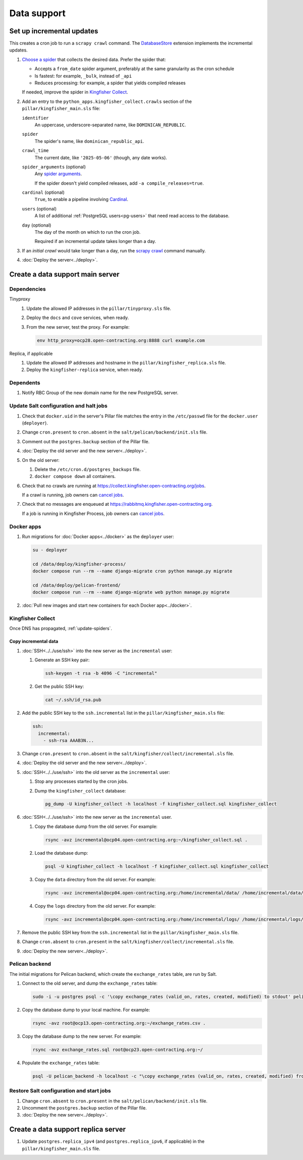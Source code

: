 Data support
============

Set up incremental updates
--------------------------

This creates a cron job to run a ``scrapy crawl`` command. The `DatabaseStore <https://kingfisher-collect.readthedocs.io/en/latest/contributing/extensions/database_store.html>`__ extension implements the incremental updates.

#. `Choose a spider <https://kingfisher-collect.readthedocs.io/en/latest/spiders.html>`__ that collects the desired data. Prefer the spider that:

   -  Accepts a ``from_date`` spider argument, preferably at the same granularity as the cron schedule
   -  Is fastest: for example, ``_bulk``, instead of ``_api``
   -  Reduces processing: for example, a spider that yields compiled releases

   If needed, improve the spider in `Kingfisher Collect <https://github.com/open-contracting/kingfisher-collect>`__.
#. Add an entry to the ``python_apps.kingfisher_collect.crawls`` section of the ``pillar/kingfisher_main.sls`` file:

   ``identifier``
     An uppercase, underscore-separated name, like ``DOMINICAN_REPUBLIC``.
   ``spider``
     The spider's name, like ``dominican_republic_api``.
   ``crawl_time``
     The current date, like ``'2025-05-06'`` (though, any date works).
   ``spider_arguments`` (optional)
     Any `spider arguments <https://kingfisher-collect.readthedocs.io/en/latest/spiders.html#spider-arguments>`__.

     If the spider doesn't yield compiled releases, add ``-a compile_releases=true``.
   ``cardinal`` (optional)
     ``True``, to enable a pipeline involving `Cardinal <https://cardinal.readthedocs.io/en/latest/>`__.
   ``users`` (optional)
     A list of additional :ref:`PostgreSQL users<pg-users>` that need read access to the database.
   ``day`` (optional)
     The day of the month on which to run the cron job.

     Required if an incremental update takes longer than a day.

#. If an *initial crawl* would take longer than a day, run the `scrapy crawl <https://github.com/open-contracting/deploy/blob/main/salt/kingfisher/collect/files/cron.sh>`__ command manually.
#. :doc:`Deploy the server<../deploy>`.

Create a data support main server
---------------------------------

.. _data-support-dependencies:

Dependencies
~~~~~~~~~~~~

Tinyproxy
  #. Update the allowed IP addresses in the ``pillar/tinyproxy.sls`` file.
  #. Deploy the ``docs`` and ``cove`` services, when ready.
  #. From the new server, test the proxy. For example:

     .. code-block:: bash

        env http_proxy=ocp28.open-contracting.org:8888 curl example.com
Replica, if applicable
  #. Update the allowed IP addresses and hostname in the ``pillar/kingfisher_replica.sls`` file.
  #. Deploy the ``kingfisher-replica`` service, when ready.

Dependents
~~~~~~~~~~

#. Notify RBC Group of the new domain name for the new PostgreSQL server.

Update Salt configuration and halt jobs
~~~~~~~~~~~~~~~~~~~~~~~~~~~~~~~~~~~~~~~

#. Check that ``docker.uid`` in the server's Pillar file matches the entry in the ``/etc/passwd`` file for the ``docker.user`` (``deployer``).
#. Change ``cron.present`` to ``cron.absent`` in the ``salt/pelican/backend/init.sls`` file.
#. Comment out the ``postgres.backup`` section of the Pillar file.
#. :doc:`Deploy the old server and the new server<../deploy>`.
#. On the old server:

   #. Delete the ``/etc/cron.d/postgres_backups`` file.
   #. ``docker compose down`` all containers.

#. Check that no crawls are running at https://collect.kingfisher.open-contracting.org/jobs.

   If a crawl is running, job owners can `cancel jobs <https://collect.data.open-contracting.org/jobs>`__.

#. Check that no messages are enqueued at https://rabbitmq.kingfisher.open-contracting.org.

   If a job is running in Kingfisher Process, job owners can `cancel jobs <https://kingfisher-process.readthedocs.io/en/latest/cli.html#cancelcollection>`__.

.. _kingfisher-pelican-docker-migration:

Docker apps
~~~~~~~~~~~

#. Run migrations for :doc:`Docker apps<../docker>` as the ``deployer`` user:

   .. code-block:: bash

      su - deployer

      cd /data/deploy/kingfisher-process/
      docker compose run --rm --name django-migrate cron python manage.py migrate

      cd /data/deploy/pelican-frontend/
      docker compose run --rm --name django-migrate web python manage.py migrate

#. :doc:`Pull new images and start new containers for each Docker app<../docker>`.

Kingfisher Collect
~~~~~~~~~~~~~~~~~~

Once DNS has propagated, :ref:`update-spiders`.

Copy incremental data
^^^^^^^^^^^^^^^^^^^^^

#. :doc:`SSH<../../use/ssh>` into the new server as the ``incremental`` user:

   #. Generate an SSH key pair:

      .. code-block:: bash

         ssh-keygen -t rsa -b 4096 -C "incremental"

   #. Get the public SSH key:

      .. code-block:: bash

         cat ~/.ssh/id_rsa.pub

#. Add the public SSH key to the ``ssh.incremental`` list in the ``pillar/kingfisher_main.sls`` file:

   .. code-block:: yaml

      ssh:
        incremental:
          - ssh-rsa AAAB3N...

#. Change ``cron.present`` to ``cron.absent`` in the ``salt/kingfisher/collect/incremental.sls`` file.
#. :doc:`Deploy the old server and the new server<../deploy>`.
#. :doc:`SSH<../../use/ssh>` into the old server as the ``incremental`` user:

   #. Stop any processes started by the cron jobs.
   #. Dump the ``kingfisher_collect`` database:

      .. code-block:: bash

         pg_dump -U kingfisher_collect -h localhost -f kingfisher_collect.sql kingfisher_collect

#. :doc:`SSH<../../use/ssh>` into the new server as the ``incremental`` user.

   #. Copy the database dump from the old server. For example:

      .. code-block:: bash

         rsync -avz incremental@ocp04.open-contracting.org:~/kingfisher_collect.sql .

   #. Load the database dump:

      .. code-block:: bash

         psql -U kingfisher_collect -h localhost -f kingfisher_collect.sql kingfisher_collect

   #. Copy the ``data`` directory from the old server. For example:

      .. code-block:: bash

         rsync -avz incremental@ocp04.open-contracting.org:/home/incremental/data/ /home/incremental/data/

   #. Copy the ``logs`` directory from the old server. For example:

      .. code-block:: bash

         rsync -avz incremental@ocp04.open-contracting.org:/home/incremental/logs/ /home/incremental/logs/

#. Remove the public SSH key from the ``ssh.incremental`` list in the ``pillar/kingfisher_main.sls`` file.
#. Change ``cron.absent`` to ``cron.present`` in the ``salt/kingfisher/collect/incremental.sls`` file.
#. :doc:`Deploy the new server<../deploy>`.

.. _pelican-backend-database-migration:

Pelican backend
~~~~~~~~~~~~~~~

The initial migrations for Pelican backend, which create the ``exchange_rates`` table, are run by Salt.

#. Connect to the old server, and dump the ``exchange_rates`` table:

   .. code-block:: bash

      sudo -i -u postgres psql -c '\copy exchange_rates (valid_on, rates, created, modified) to stdout' pelican_backend > exchange_rates.csv

#. Copy the database dump to your local machine. For example:

   .. code-block:: bash

      rsync -avz root@ocp13.open-contracting.org:~/exchange_rates.csv .

#. Copy the database dump to the new server. For example:

   .. code-block:: bash

      rsync -avz exchange_rates.sql root@ocp23.open-contracting.org:~/

#. Populate the ``exchange_rates`` table:

   .. code-block:: bash

      psql -U pelican_backend -h localhost -c "\copy exchange_rates (valid_on, rates, created, modified) from 'exchange_rates.csv';" pelican_backend

Restore Salt configuration and start jobs
~~~~~~~~~~~~~~~~~~~~~~~~~~~~~~~~~~~~~~~~~

#. Change ``cron.absent`` to ``cron.present`` in the ``salt/pelican/backend/init.sls`` file.
#. Uncomment the ``postgres.backup`` section of the Pillar file.
#. :doc:`Deploy the new server<../deploy>`.

Create a data support replica server
------------------------------------

#. Update ``postgres.replica_ipv4`` (and ``postgres.replica_ipv6``, if applicable) in the ``pillar/kingfisher_main.sls`` file.

